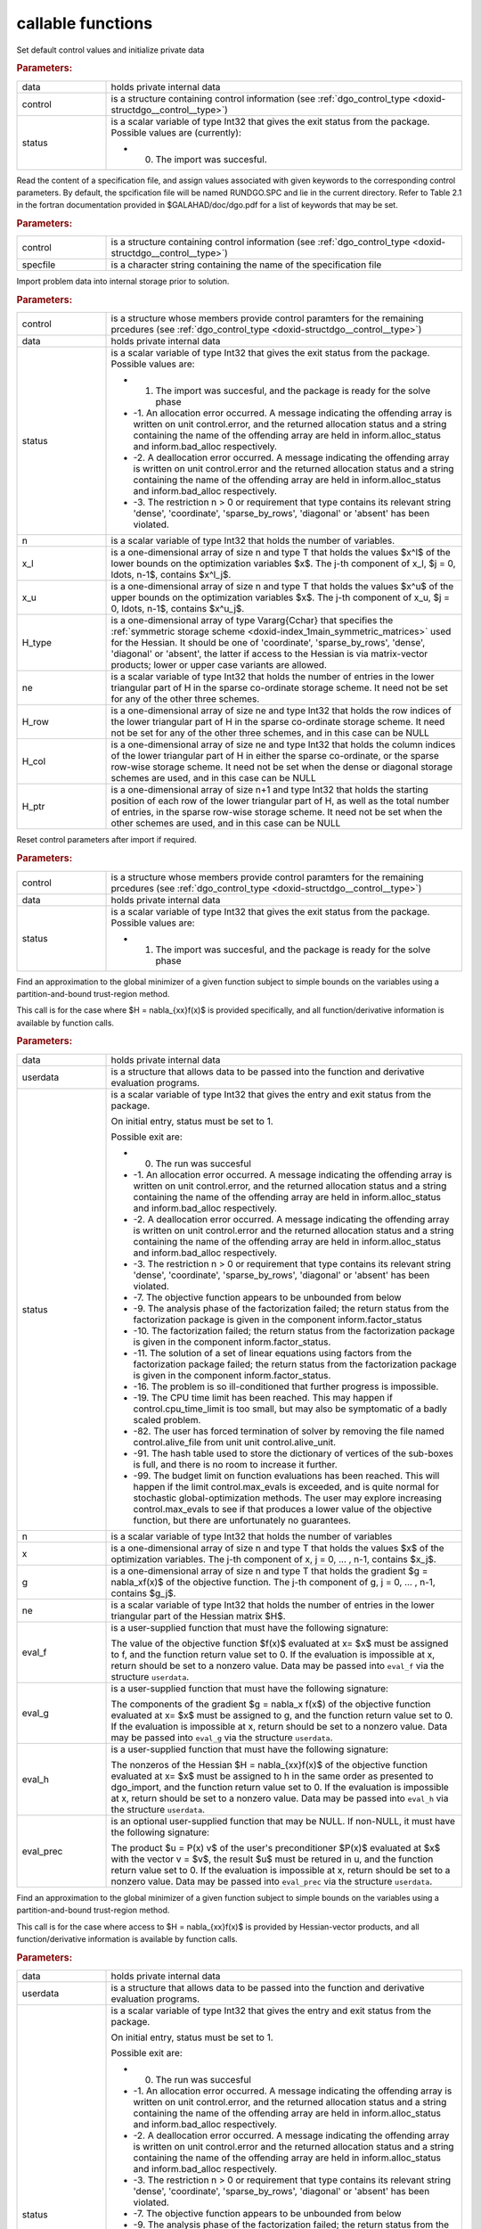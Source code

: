 .. _global:

callable functions
------------------

.. index:: pair: function; dgo_initialize
.. _doxid-galahad__dgo_8h_1a80425d4671e565a45c13aa026f6897ef:

.. ref-code-block:: julia
	:class: doxyrest-title-code-block

        function dgo_initialize(data, control, status)

Set default control values and initialize private data



.. rubric:: Parameters:

.. list-table::
	:widths: 20 80

	*
		- data

		- holds private internal data

	*
		- control

		- is a structure containing control information (see :ref:`dgo_control_type <doxid-structdgo__control__type>`)

	*
		- status

		-
		  is a scalar variable of type Int32 that gives the exit status from the package. Possible values are (currently):

		  * 0. The import was succesful.

.. index:: pair: function; dgo_read_specfile
.. _doxid-galahad__dgo_8h_1ab8ba227e6d624a0197afab9f77bbe66a:

.. ref-code-block:: julia
	:class: doxyrest-title-code-block

        function dgo_read_specfile(control, specfile)

Read the content of a specification file, and assign values associated with given keywords to the corresponding control parameters. By default, the spcification file will be named RUNDGO.SPC and lie in the current directory. Refer to Table 2.1 in the fortran documentation provided in $GALAHAD/doc/dgo.pdf for a list of keywords that may be set.



.. rubric:: Parameters:

.. list-table::
	:widths: 20 80

	*
		- control

		- is a structure containing control information (see :ref:`dgo_control_type <doxid-structdgo__control__type>`)

	*
		- specfile

		- is a character string containing the name of the specification file

.. index:: pair: function; dgo_import
.. _doxid-galahad__dgo_8h_1ace7cbe696d8be7026753681d9b7cd149:

.. ref-code-block:: julia
	:class: doxyrest-title-code-block

        function dgo_import(control, data, status, n, x_l, x_u, 
                            H_type, ne, H_row, H_col, H_ptr)

Import problem data into internal storage prior to solution.



.. rubric:: Parameters:

.. list-table::
	:widths: 20 80

	*
		- control

		- is a structure whose members provide control paramters for the remaining prcedures (see :ref:`dgo_control_type <doxid-structdgo__control__type>`)

	*
		- data

		- holds private internal data

	*
		- status

		-
		  is a scalar variable of type Int32 that gives the exit status from the package. Possible values are:

		  * 1. The import was succesful, and the package is ready for the solve phase

		  * -1. An allocation error occurred. A message indicating the offending array is written on unit control.error, and the returned allocation status and a string containing the name of the offending array are held in inform.alloc_status and inform.bad_alloc respectively.

		  * -2. A deallocation error occurred. A message indicating the offending array is written on unit control.error and the returned allocation status and a string containing the name of the offending array are held in inform.alloc_status and inform.bad_alloc respectively.

		  * -3. The restriction n > 0 or requirement that type contains its relevant string 'dense', 'coordinate', 'sparse_by_rows', 'diagonal' or 'absent' has been violated.

	*
		- n

		- is a scalar variable of type Int32 that holds the number of variables.

	*
		- x_l

		- is a one-dimensional array of size n and type T that holds the values $x^l$ of the lower bounds on the optimization variables $x$. The j-th component of x_l, $j = 0, \ldots, n-1$, contains $x^l_j$.

	*
		- x_u

		- is a one-dimensional array of size n and type T that holds the values $x^u$ of the upper bounds on the optimization variables $x$. The j-th component of x_u, $j = 0, \ldots, n-1$, contains $x^u_j$.

	*
		- H_type

		- is a one-dimensional array of type Vararg{Cchar} that specifies the :ref:`symmetric storage scheme <doxid-index_1main_symmetric_matrices>` used for the Hessian. It should be one of 'coordinate', 'sparse_by_rows', 'dense', 'diagonal' or 'absent', the latter if access to the Hessian is via matrix-vector products; lower or upper case variants are allowed.

	*
		- ne

		- is a scalar variable of type Int32 that holds the number of entries in the lower triangular part of H in the sparse co-ordinate storage scheme. It need not be set for any of the other three schemes.

	*
		- H_row

		- is a one-dimensional array of size ne and type Int32 that holds the row indices of the lower triangular part of H in the sparse co-ordinate storage scheme. It need not be set for any of the other three schemes, and in this case can be NULL

	*
		- H_col

		- is a one-dimensional array of size ne and type Int32 that holds the column indices of the lower triangular part of H in either the sparse co-ordinate, or the sparse row-wise storage scheme. It need not be set when the dense or diagonal storage schemes are used, and in this case can be NULL

	*
		- H_ptr

		- is a one-dimensional array of size n+1 and type Int32 that holds the starting position of each row of the lower triangular part of H, as well as the total number of entries, in the sparse row-wise storage scheme. It need not be set when the other schemes are used, and in this case can be NULL

.. index:: pair: function; dgo_reset_control
.. _doxid-galahad__dgo_8h_1ab52e88675fc811f7e9bc38148d42e932:

.. ref-code-block:: julia
	:class: doxyrest-title-code-block

        function dgo_reset_control(control, data, status)

Reset control parameters after import if required.



.. rubric:: Parameters:

.. list-table::
	:widths: 20 80

	*
		- control

		- is a structure whose members provide control paramters for the remaining prcedures (see :ref:`dgo_control_type <doxid-structdgo__control__type>`)

	*
		- data

		- holds private internal data

	*
		- status

		-
		  is a scalar variable of type Int32 that gives the exit status from the package. Possible values are:

		  * 1. The import was succesful, and the package is ready for the solve phase

.. index:: pair: function; dgo_solve_with_mat
.. _doxid-galahad__dgo_8h_1a3b573f5a56c7162383a757221a5b7a36:

.. ref-code-block:: julia
	:class: doxyrest-title-code-block

        function dgo_solve_with_mat(data, userdata, status, n, x, g, ne, 
                                    eval_f, eval_g, eval_h, eval_hprod, eval_prec)

Find an approximation to the global minimizer of a given function subject to simple bounds on the variables using a partition-and-bound trust-region method.

This call is for the case where $H = \nabla_{xx}f(x)$ is provided specifically, and all function/derivative information is available by function calls.



.. rubric:: Parameters:

.. list-table::
	:widths: 20 80

	*
		- data

		- holds private internal data

	*
		- userdata

		- is a structure that allows data to be passed into the function and derivative evaluation programs.

	*
		- status

		-
		  is a scalar variable of type Int32 that gives the entry and exit status from the package.

		  On initial entry, status must be set to 1.

		  Possible exit are:

		  * 0. The run was succesful



		  * -1. An allocation error occurred. A message indicating the offending array is written on unit control.error, and the returned allocation status and a string containing the name of the offending array are held in inform.alloc_status and inform.bad_alloc respectively.

		  * -2. A deallocation error occurred. A message indicating the offending array is written on unit control.error and the returned allocation status and a string containing the name of the offending array are held in inform.alloc_status and inform.bad_alloc respectively.

		  * -3. The restriction n > 0 or requirement that type contains its relevant string 'dense', 'coordinate', 'sparse_by_rows', 'diagonal' or 'absent' has been violated.

		  * -7. The objective function appears to be unbounded from below

		  * -9. The analysis phase of the factorization failed; the return status from the factorization package is given in the component inform.factor_status

		  * -10. The factorization failed; the return status from the factorization package is given in the component inform.factor_status.

		  * -11. The solution of a set of linear equations using factors from the factorization package failed; the return status from the factorization package is given in the component inform.factor_status.

		  * -16. The problem is so ill-conditioned that further progress is impossible.

		  * -19. The CPU time limit has been reached. This may happen if control.cpu_time_limit is too small, but may also be symptomatic of a badly scaled problem.

		  * -82. The user has forced termination of solver by removing the file named control.alive_file from unit unit control.alive_unit.

		  * -91. The hash table used to store the dictionary of vertices of the sub-boxes is full, and there is no room to increase it further.

		  * -99. The budget limit on function evaluations has been reached. This will happen if the limit control.max_evals is exceeded, and is quite normal for stochastic global-optimization methods. The user may explore increasing control.max_evals to see if that produces a lower value of the objective function, but there are unfortunately no guarantees.

	*
		- n

		- is a scalar variable of type Int32 that holds the number of variables

	*
		- x

		- is a one-dimensional array of size n and type T that holds the values $x$ of the optimization variables. The j-th component of x, j = 0, ... , n-1, contains $x_j$.

	*
		- g

		- is a one-dimensional array of size n and type T that holds the gradient $g = \nabla_xf(x)$ of the objective function. The j-th component of g, j = 0, ... , n-1, contains $g_j$.

	*
		- ne

		- is a scalar variable of type Int32 that holds the number of entries in the lower triangular part of the Hessian matrix $H$.

	*
		- eval_f

		-
		  is a user-supplied function that must have the following signature:

		  .. ref-code-block:: julia

		  	Int32 eval_f( int n, const double x[], double *f, const void *userdata )

		  The value of the objective function $f(x)$ evaluated at x= $x$ must be assigned to f, and the function return value set to 0. If the evaluation is impossible at x, return should be set to a nonzero value. Data may be passed into ``eval_f`` via the structure ``userdata``.

	*
		- eval_g

		-
		  is a user-supplied function that must have the following signature:

		  .. ref-code-block:: julia

		  	Int32 eval_g( int n, const double x[], double g[], const void *userdata )

		  The components of the gradient $g = \nabla_x f(x$) of the objective function evaluated at x= $x$ must be assigned to g, and the function return value set to 0. If the evaluation is impossible at x, return should be set to a nonzero value. Data may be passed into ``eval_g`` via the structure ``userdata``.

	*
		- eval_h

		-
		  is a user-supplied function that must have the following signature:

		  .. ref-code-block:: julia

		  	Int32 eval_h( int n, int ne, const double x[], double h[],
		  	            const void *userdata )

		  The nonzeros of the Hessian $H = \nabla_{xx}f(x)$ of the objective function evaluated at x= $x$ must be assigned to h in the same order as presented to dgo_import, and the function return value set to 0. If the evaluation is impossible at x, return should be set to a nonzero value. Data may be passed into ``eval_h`` via the structure ``userdata``.

	*
		- eval_prec

		-
		  is an optional user-supplied function that may be NULL. If non-NULL, it must have the following signature:

		  .. ref-code-block:: julia

		  	Int32 eval_prec( int n, const double x[], double u[], const double v[],
		  	               const void *userdata )

		  The product $u = P(x) v$ of the user's preconditioner $P(x)$ evaluated at $x$ with the vector v = $v$, the result $u$ must be retured in u, and the function return value set to 0. If the evaluation is impossible at x, return should be set to a nonzero value. Data may be passed into ``eval_prec`` via the structure ``userdata``.

.. index:: pair: function; dgo_solve_without_mat
.. _doxid-galahad__dgo_8h_1a6ea7cfa79c25e784d21e10cc26ed9954:

.. ref-code-block:: julia
	:class: doxyrest-title-code-block

        function dgo_solve_without_mat(data, userdata, status, n, x, g, 
                                       eval_f, eval_g, eval_hprod, 
                                       eval_shprod, eval_prec)

Find an approximation to the global minimizer of a given function subject to simple bounds on the variables using a partition-and-bound trust-region method.

This call is for the case where access to $H = \nabla_{xx}f(x)$ is provided by Hessian-vector products, and all function/derivative information is available by function calls.



.. rubric:: Parameters:

.. list-table::
	:widths: 20 80

	*
		- data

		- holds private internal data

	*
		- userdata

		- is a structure that allows data to be passed into the function and derivative evaluation programs.

	*
		- status

		-
		  is a scalar variable of type Int32 that gives the entry and exit status from the package.

		  On initial entry, status must be set to 1.

		  Possible exit are:

		  * 0. The run was succesful



		  * -1. An allocation error occurred. A message indicating the offending array is written on unit control.error, and the returned allocation status and a string containing the name of the offending array are held in inform.alloc_status and inform.bad_alloc respectively.

		  * -2. A deallocation error occurred. A message indicating the offending array is written on unit control.error and the returned allocation status and a string containing the name of the offending array are held in inform.alloc_status and inform.bad_alloc respectively.

		  * -3. The restriction n > 0 or requirement that type contains its relevant string 'dense', 'coordinate', 'sparse_by_rows', 'diagonal' or 'absent' has been violated.

		  * -7. The objective function appears to be unbounded from below

		  * -9. The analysis phase of the factorization failed; the return status from the factorization package is given in the component inform.factor_status

		  * -10. The factorization failed; the return status from the factorization package is given in the component inform.factor_status.

		  * -11. The solution of a set of linear equations using factors from the factorization package failed; the return status from the factorization package is given in the component inform.factor_status.

		  * -16. The problem is so ill-conditioned that further progress is impossible.

		  * -19. The CPU time limit has been reached. This may happen if control.cpu_time_limit is too small, but may also be symptomatic of a badly scaled problem.

		  * -82. The user has forced termination of solver by removing the file named control.alive_file from unit unit control.alive_unit.

		  * -99. The budget limit on function evaluations has been reached. This will happen if the limit control.max_evals is exceeded, and is quite normal for stochastic global-optimization methods. The user may explore increasing control.max_evals to see if that produces a lower value of the objective function, but there are unfortunately no guarantees.

	*
		- n

		- is a scalar variable of type Int32 that holds the number of variables

	*
		- x

		- is a one-dimensional array of size n and type T that holds the values $x$ of the optimization variables. The j-th component of x, j = 0, ... , n-1, contains $x_j$.

	*
		- g

		- is a one-dimensional array of size n and type T that holds the gradient $g = \nabla_xf(x)$ of the objective function. The j-th component of g, j = 0, ... , n-1, contains $g_j$.

	*
		- eval_f

		-
		  is a user-supplied function that must have the following signature:

		  .. ref-code-block:: julia

		  	Int32 eval_f( int n, const double x[], double *f, const void *userdata )

		  The value of the objective function $f(x)$ evaluated at x= $x$ must be assigned to f, and the function return value set to 0. If the evaluation is impossible at x, return should be set to a nonzero value. Data may be passed into ``eval_f`` via the structure ``userdata``.

	*
		- eval_g

		-
		  is a user-supplied function that must have the following signature:

		  .. ref-code-block:: julia

		  	Int32 eval_g( int n, const double x[], double g[], const void *userdata )

		  The components of the gradient $g = \nabla_x f(x$) of the objective function evaluated at x= $x$ must be assigned to g, and the function return value set to 0. If the evaluation is impossible at x, return should be set to a nonzero value. Data may be passed into ``eval_g`` via the structure ``userdata``.

	*
		- eval_hprod

		-
		  is a user-supplied function that must have the following signature:

		  .. ref-code-block:: julia

		  	Int32 eval_hprod( int n, const double x[], double u[], const double v[],
		  	                bool got_h, const void *userdata )

		  The sum $u + \nabla_{xx}f(x) v$ of the product of the Hessian $\nabla_{xx}f(x)$ of the objective function evaluated at x= $x$ with the vector v= $v$ and the vector $ $u$ must be returned in u, and the function return value set to 0. If the evaluation is impossible at x, return should be set to a nonzero value. The Hessian has already been evaluated or used at x if got_h is true. Data may be passed into ``eval_hprod`` via the structure ``userdata``.

	*
		- eval_shprod

		-
		  is a user-supplied function that must have the following signature:

		  .. ref-code-block:: julia

		  	Int32 eval_shprod( int n, const double x[], int nnz_v,
		  	                 const int index_nz_v[], const double v[],
		  	                 int *nnz_u, int index_nz_u[], double u[],
		  	                 bool got_h, const void *userdata )

		  The product $u = \nabla_{xx}f(x) v$ of the Hessian $\nabla_{xx}f(x)$ of the objective function evaluated at $x$ with the sparse vector v= $v$ must be returned in u, and the function return value set to 0. Only the components index_nz_v[0:nnz_v-1] of v are nonzero, and the remaining components may not have been be set. On exit, the user must indicate the nnz_u indices of u that are nonzero in index_nz_u[0:nnz_u-1], and only these components of u need be set. If the evaluation is impossible at x, return should be set to a nonzero value. The Hessian has already been evaluated or used at x if got_h is true. Data may be passed into ``eval_prec`` via the structure ``userdata``.

	*
		- eval_prec

		-
		  is an optional user-supplied function that may be NULL. If non-NULL, it must have the following signature:

		  .. ref-code-block:: julia

		  	Int32 eval_prec( int n, const double x[], double u[], const double v[],
		  	               const void *userdata )

		  The product $u = P(x) v$ of the user's preconditioner $P(x)$ evaluated at $x$ with the vector v = $v$, the result $u$ must be retured in u, and the function return value set to 0. If the evaluation is impossible at x, return should be set to a nonzero value. Data may be passed into ``eval_prec`` via the structure ``userdata``.

.. index:: pair: function; dgo_solve_reverse_with_mat
.. _doxid-galahad__dgo_8h_1a02f408b215596c01b0e3836dfa301b9f:

.. ref-code-block:: julia
	:class: doxyrest-title-code-block

        function dgo_solve_reverse_with_mat(data, status, eval_status, 
                                            n, x, f, g, ne, H_val, u, v)

Find an approximation to the global minimizer of a given function subject to simple bounds on the variables using a partition-and-bound trust-region method.

This call is for the case where $H = \nabla_{xx}f(x)$ is provided specifically, but function/derivative information is only available by returning to the calling procedure



.. rubric:: Parameters:

.. list-table::
	:widths: 20 80

	*
		- data

		- holds private internal data

	*
		- status

		-
		  is a scalar variable of type Int32 that gives the entry and exit status from the package.

		  On initial entry, status must be set to 1.

		  Possible exit are:

		  * 0. The run was succesful



		  * -1. An allocation error occurred. A message indicating the offending array is written on unit control.error, and the returned allocation status and a string containing the name of the offending array are held in inform.alloc_status and inform.bad_alloc respectively.

		  * -2. A deallocation error occurred. A message indicating the offending array is written on unit control.error and the returned allocation status and a string containing the name of the offending array are held in inform.alloc_status and inform.bad_alloc respectively.

		  * -3. The restriction n > 0 or requirement that type contains its relevant string 'dense', 'coordinate', 'sparse_by_rows', 'diagonal' or 'absent' has been violated.

		  * -7. The objective function appears to be unbounded from below

		  * -9. The analysis phase of the factorization failed; the return status from the factorization package is given in the component inform.factor_status

		  * -10. The factorization failed; the return status from the factorization package is given in the component inform.factor_status.

		  * -11. The solution of a set of linear equations using factors from the factorization package failed; the return status from the factorization package is given in the component inform.factor_status.

		  * -16. The problem is so ill-conditioned that further progress is impossible.

		  * -19. The CPU time limit has been reached. This may happen if control.cpu_time_limit is too small, but may also be symptomatic of a badly scaled problem.

		  * -82. The user has forced termination of solver by removing the file named control.alive_file from unit unit control.alive_unit.

		  * -99. The budget limit on function evaluations has been reached. This will happen if the limit control.max_evals is exceeded, and is quite normal for stochastic global-optimization methods. The user may explore increasing control.max_evals to see if that produces a lower value of the objective function, but there are unfortunately no guarantees.

		  * 2. The user should compute the objective function value $f(x)$ at the point $x$ indicated in x and then re-enter the function. The required value should be set in f, and eval_status should be set to 0. If the user is unable to evaluate $f(x)$ for instance, if the function is undefined at $x$ the user need not set f, but should then set eval_status to a non-zero value.

		  * 3. The user should compute the gradient of the objective function $\nabla_x f(x)$ at the point $x$ indicated in x and then re-enter the function. The value of the i-th component of the g radient should be set in g[i], for i = 0, ..., n-1 and eval_status should be set to 0. If the user is unable to evaluate a component of $\nabla_x f(x)$ for instance if a component of the gradient is undefined at $x$ -the user need not set g, but should then set eval_status to a non-zero value.

		  * 4. The user should compute the Hessian of the objective function $\nabla_{xx}f(x)$ at the point x indicated in $x$ and then re-enter the function. The value l-th component of the Hessian stored according to the scheme input in the remainder of $H$ should be set in H_val[l], for l = 0, ..., ne-1 and eval_status should be set to 0. If the user is unable to evaluate a component of $\nabla_{xx}f(x)$ for instance, if a component of the Hessian is undefined at $x$ the user need not set H_val, but should then set eval_status to a non-zero value.

		  * 5. The user should compute the product $\nabla_{xx}f(x)v$ of the Hessian of the objective function $\nabla_{xx}f(x)$ at the point $x$ indicated in x with the vector $v$, add the result to the vector $u$ and then re-enter the function. The vectors $u$ and $v$ are given in u and v respectively, the resulting vector $u + \nabla_{xx}f(x)v$ should be set in u and eval_status should be set to 0. If the user is unable to evaluate the product for instance, if a component of the Hessian is undefined at $x$ the user need not alter u, but should then set eval_status to a non-zero value.

		  * 6. The user should compute the product $u = P(x)v$ of their preconditioner $P(x)$ at the point x indicated in $x$ with the vector $v$ and then re-enter the function. The vector $v$ is given in v, the resulting vector $u = P(x)v$ should be set in u and eval_status should be set to 0. If the user is unable to evaluate the product for instance, if a component of the preconditioner is undefined at $x$ the user need not set u, but should then set eval_status to a non-zero value.

		  * 23. The user should follow the instructions for 2 **and** 3 above before returning.

		  * 25. The user should follow the instructions for 2 **and** 5 above before returning.

		  * 35. The user should follow the instructions for 3 **and** 5 above before returning.

		  * 235. The user should follow the instructions for 2, 3 **and** 5 above before returning.

	*
		- eval_status

		- is a scalar variable of type Int32 that is used to indicate if objective function/gradient/Hessian values can be provided (see above)

	*
		- n

		- is a scalar variable of type Int32 that holds the number of variables

	*
		- x

		- is a one-dimensional array of size n and type T that holds the values $x$ of the optimization variables. The j-th component of x, j = 0, ... , n-1, contains $x_j$.

	*
		- f

		- is a scalar variable pointer of type T that holds the value of the objective function.

	*
		- g

		- is a one-dimensional array of size n and type T that holds the gradient $g = \nabla_xf(x)$ of the objective function. The j-th component of g, j = 0, ... , n-1, contains $g_j$.

	*
		- ne

		- is a scalar variable of type Int32 that holds the number of entries in the lower triangular part of the Hessian matrix $H$.

	*
		- H_val

		- is a one-dimensional array of size ne and type T that holds the values of the entries of the lower triangular part of the Hessian matrix $H$ in any of the available storage schemes.

	*
		- u

		- is a one-dimensional array of size n and type T that is used for reverse communication (see above for details)

	*
		- v

		- is a one-dimensional array of size n and type T that is used for reverse communication (see above for details)

.. index:: pair: function; dgo_solve_reverse_without_mat
.. _doxid-galahad__dgo_8h_1a878a7d98d55794fa38f885a5d76aa4f0:

.. ref-code-block:: julia
	:class: doxyrest-title-code-block

        function dgo_solve_reverse_without_mat(data, status, eval_status, 
                                                n, x, f, g, u, v, index_nz_v, 
                                                nnz_v, index_nz_u, nnz_u)

Find an approximation to the global minimizer of a given function subject to simple bounds on the variables using a partition-and-bound trust-region method.

This call is for the case where access to $H = \nabla_{xx}f(x)$ is provided by Hessian-vector products, but function/derivative information is only available by returning to the calling procedure.



.. rubric:: Parameters:

.. list-table::
	:widths: 20 80

	*
		- data

		- holds private internal data

	*
		- status

		-
		  is a scalar variable of type Int32 that gives the entry and exit status from the package.

		  On initial entry, status must be set to 1.

		  Possible exit are:

		  * 0. The run was succesful



		  * -1. An allocation error occurred. A message indicating the offending array is written on unit control.error, and the returned allocation status and a string containing the name of the offending array are held in inform.alloc_status and inform.bad_alloc respectively.

		  * -2. A deallocation error occurred. A message indicating the offending array is written on unit control.error and the returned allocation status and a string containing the name of the offending array are held in inform.alloc_status and inform.bad_alloc respectively.

		  * -3. The restriction n > 0 or requirement that type contains its relevant string 'dense', 'coordinate', 'sparse_by_rows', 'diagonal' or 'absent' has been violated.

		  * -7. The objective function appears to be unbounded from below

		  * -9. The analysis phase of the factorization failed; the return status from the factorization package is given in the component inform.factor_status

		  * -10. The factorization failed; the return status from the factorization package is given in the component inform.factor_status.

		  * -11. The solution of a set of linear equations using factors from the factorization package failed; the return status from the factorization package is given in the component inform.factor_status.

		  * -16. The problem is so ill-conditioned that further progress is impossible.

		  * -19. The CPU time limit has been reached. This may happen if control.cpu_time_limit is too small, but may also be symptomatic of a badly scaled problem.

		  * -82. The user has forced termination of solver by removing the file named control.alive_file from unit unit control.alive_unit.

		  * -99. The budget limit on function evaluations has been reached. This will happen if the limit control.max_evals is exceeded, and is quite normal for stochastic global-optimization methods. The user may explore increasing control.max_evals to see if that produces a lower value of the objective function, but there are unfortunately no guarantees.

		  * 2. The user should compute the objective function value $f(x)$ at the point $x$ indicated in x and then re-enter the function. The required value should be set in f, and eval_status should be set to 0. If the user is unable to evaluate $f(x)$ for instance, if the function is undefined at $x$ the user need not set f, but should then set eval_status to a non-zero value.

		  * 3. The user should compute the gradient of the objective function $\nabla_x f(x)$ at the point $x$ indicated in x and then re-enter the function. The value of the i-th component of the g radient should be set in g[i], for i = 0, ..., n-1 and eval_status should be set to 0. If the user is unable to evaluate a component of $\nabla_x f(x)$ for instance if a component of the gradient is undefined at $x$ -the user need not set g, but should then set eval_status to a non-zero value.

		  * 5. The user should compute the product $\nabla_{xx}f(x)v$ of the Hessian of the objective function $\nabla_{xx}f(x)$ at the point $x$ indicated in x with the vector $v$, add the result to the vector $u$ and then re-enter the function. The vectors $u$ and $v$ are given in u and v respectively, the resulting vector $u + \nabla_{xx}f(x)v$ should be set in u and eval_status should be set to 0. If the user is unable to evaluate the product for instance, if a component of the Hessian is undefined at $x$ the user need not alter u, but should then set eval_status to a non-zero value.

		  * 6. The user should compute the product $u = P(x)v$ of their preconditioner $P(x)$ at the point x indicated in $x$ with the vector $v$ and then re-enter the function. The vector $v$ is given in v, the resulting vector $u = P(x)v$ should be set in u and eval_status should be set to 0. If the user is unable to evaluate the product for instance, if a component of the preconditioner is undefined at $x$ the user need not set u, but should then set eval_status to a non-zero value.

		  * 7. The user should compute the product $u = \nabla_{xx}f(x)v$ of the Hessian of the objective function $\nabla_{xx}f(x)$ at the point $x$ indicated in x with the **sparse** vector v= $v$ and then re-enter the function. The nonzeros of $v$ are stored in v[index_nz_v[0:nnz_v-1]] while the nonzeros of $u$ should be returned in u[index_nz_u[0:nnz_u-1]]; the user must set nnz_u and index_nz_u accordingly, and set eval_status to 0. If the user is unable to evaluate the product for instance, if a component of the Hessian is undefined at $x$ the user need not alter u, but should then set eval_status to a non-zero value.

		  * 23. The user should follow the instructions for 2 **and** 3 above before returning.

		  * 25. The user should follow the instructions for 2 **and** 5 above before returning.

		  * 35. The user should follow the instructions for 3 **and** 5 above before returning.

		  * 235. The user should follow the instructions for 2, 3 **and** 5 above before returning.

	*
		- eval_status

		- is a scalar variable of type Int32 that is used to indicate if objective function/gradient/Hessian values can be provided (see above)

	*
		- n

		- is a scalar variable of type Int32 that holds the number of variables

	*
		- x

		- is a one-dimensional array of size n and type T that holds the values $x$ of the optimization variables. The j-th component of x, j = 0, ... , n-1, contains $x_j$.

	*
		- f

		- is a scalar variable pointer of type T that holds the value of the objective function.

	*
		- g

		- is a one-dimensional array of size n and type T that holds the gradient $g = \nabla_xf(x)$ of the objective function. The j-th component of g, j = 0, ... , n-1, contains $g_j$.

	*
		- u

		- is a one-dimensional array of size n and type T that is used for reverse communication (see status=5,6,7 above for details)

	*
		- v

		- is a one-dimensional array of size n and type T that is used for reverse communication (see status=5,6,7 above for details)

	*
		- index_nz_v

		- is a one-dimensional array of size n and type Int32 that is used for reverse communication (see status=7 above for details)

	*
		- nnz_v

		- is a scalar variable of type Int32 that is used for reverse communication (see status=7 above for details)

	*
		- index_nz_u

		- s a one-dimensional array of size n and type Int32 that is used for reverse communication (see status=7 above for details)

	*
		- nnz_u

		- is a scalar variable of type Int32 that is used for reverse communication (see status=7 above for details). On initial (status=1) entry, nnz_u should be set to an (arbitrary) nonzero value, and nnz_u=0 is recommended

.. index:: pair: function; dgo_information
.. _doxid-galahad__dgo_8h_1aea0c208de08f507be7a31fe3ab7d3b91:

.. ref-code-block:: julia
	:class: doxyrest-title-code-block

        function dgo_information(data, inform, status)

Provides output information



.. rubric:: Parameters:

.. list-table::
	:widths: 20 80

	*
		- data

		- holds private internal data

	*
		- inform

		- is a structure containing output information (see :ref:`dgo_inform_type <doxid-structdgo__inform__type>`)

	*
		- status

		-
		  is a scalar variable of type Int32 that gives the exit status from the package. Possible values are (currently):

		  * 0. The values were recorded succesfully

.. index:: pair: function; dgo_terminate
.. _doxid-galahad__dgo_8h_1ad12337a0c7ad3ac74e7f8c0783fbbfab:

.. ref-code-block:: julia
	:class: doxyrest-title-code-block

        function dgo_terminate(data, control, inform)

Deallocate all internal private storage



.. rubric:: Parameters:

.. list-table::
	:widths: 20 80

	*
		- data

		- holds private internal data

	*
		- control

		- is a structure containing control information (see :ref:`dgo_control_type <doxid-structdgo__control__type>`)

	*
		- inform

		- is a structure containing output information (see :ref:`dgo_inform_type <doxid-structdgo__inform__type>`)
